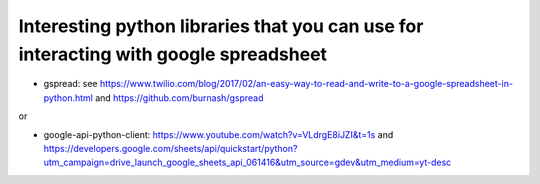 .. title: Python and Google spreadsheet
.. slug: python-and-google-spreadsheet
.. date: 2017-06-27 15:08:18 UTC+01:00
.. tags: 
.. category: 
.. link: 
.. description: 
.. type: text

Interesting python libraries that you can use for interacting with google spreadsheet
=====================================================================================

- gspread: see https://www.twilio.com/blog/2017/02/an-easy-way-to-read-and-write-to-a-google-spreadsheet-in-python.html and https://github.com/burnash/gspread

or

- google-api-python-client: https://www.youtube.com/watch?v=VLdrgE8iJZI&t=1s and https://developers.google.com/sheets/api/quickstart/python?utm_campaign=drive_launch_google_sheets_api_061416&utm_source=gdev&utm_medium=yt-desc